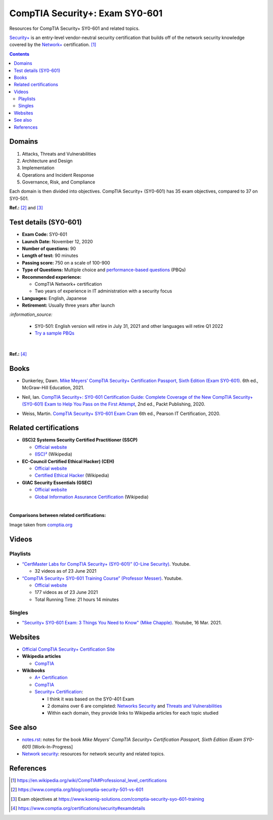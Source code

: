 ===============================
CompTIA Security+: Exam SY0-601
===============================
Resources for CompTIA Security+ SY0-601 and related topics.

`Security+`_ is an entry-level vendor-neutral security certification that builds 
off of the network security knowledge covered by the `Network+`_ certification. [1]_

.. contents:: **Contents**
   :depth: 3
   :local:
   :backlinks: top
   
Domains
=======
1. Attacks, Threats and Vulnerabilities
2. Architecture and Design
3. Implementation
4. Operations and Incident Response
5. Governance, Risk, and Compliance

Each domain is then divided into objectives. CompTIA Security+ (SY0-601) has 
35 exam objectives, compared to 37 on SY0-501.

**Ref.:** [2]_ and [3]_

Test details (SY0-601)
======================
- **Exam Code:** SY0-601 
- **Launch Date:** November 12, 2020
- **Number of questions:** 90
- **Length of test:** 90 minutes
- **Passing score:** 750 on a scale of 100-900
- **Type of Questions:** Multiple choice and `performance-based questions`_ (PBQs)
- **Recommended experience:** 

  - CompTIA Network+ certification
  - Two years of experience in IT administration with a security focus
- **Languages:** English, Japanese
- **Retirement:** Usually three years after launch

`:information_source:`

  - SY0-501: English version will retire in July 31, 2021 and other
    languages will retire Q1 2022
  - `Try a sample PBQs`_

|

**Ref.:** [4]_

Books
=====
- Dunkerley, Dawn. `Mike Meyers’ CompTIA Security+ Certification Passport, 
  Sixth Edition (Exam SY0-601)`_. 6th ed., McGraw-Hill Education, 2021.

.. 4.6, 42; using it

- Neil, Ian. `CompTIA Security+\: SY0-601 Certification Guide\: Complete Coverage 
  of the New CompTIA Security+ (SY0-601) Exam to Help You Pass on the First Attempt`_, 
  2nd ed., Packt Publishing, 2020.

.. 4.7, 316

- Weiss, Martin. `CompTIA Security+ SY0-601 Exam Cram`_ 6th ed., Pearson IT 
  Certification, 2020.

.. 4.5, 41

Related certifications
======================
- **(ISC)2 Systems Security Certified Practitioner (SSCP)**

  * `Official website <https://www.isc2.org/Certifications/SSCP>`_
  * `(ISC)²`_ (Wikipedia)
- **EC-Council Certified Ethical Hacker) (CEH)**

  * `Official website <https://www.eccouncil.org/programs/certified-ethical-hacker-ceh/>`_
  * `Certified Ethical Hacker`_ (Wikipedia)
- **GIAC Security Essentials (GSEC)**

  * `Official website <https://www.giac.org/certification/security-essentials-gsec>`_
  * `Global Information Assurance Certification`_ (Wikipedia)

|

**Comparisons between related certifications:**

.. image:: https://raw.githubusercontent.com/raul23/images/master/CompTIA-Security-SY0-601/readme/comparisons.png
   :target: https://raw.githubusercontent.com/raul23/images/master/CompTIA-Security-SY0-601/readme/comparisons.png
   :align: left
   :alt: Comparisons between related certifications

Image taken from `comptia.org`_

Videos
======
Playlists
---------
- `“CertMaster Labs for CompTIA Security+ (SY0-601)” (O-Line Security)`_. Youtube.

  * 32 videos as of 23 June 2021

- `“CompTIA Security+ SY0-601 Training Course” (Professor Messer)`_. Youtube.

  * `Official website <https://www.professormesser.com/security-plus/sy0-601/sy0-601-video/sy0-601-comptia-security-plus-course/>`_
  * 177 videos as of 23 June 2021
  * Total Running Time: 21 hours 14 minutes

Singles
-------
* `"Security+ SY0-601 Exam\: 3 Things You Need to Know" (Mike Chapple)`_. Youtube, 16 Mar. 2021.

.. URLs videos
.. _“CertMaster Labs for CompTIA Security+ (SY0-601)” (O-Line Security) : http://www.youtube.com/playlist?list=PLZ4vdb01vqpsEr1Yb36Icf3BZRP9mxbwG
.. _“CompTIA Security+ SY0-601 Training Course” (Professor Messer): https://www.youtube.com/playlist?list=PLG49S3nxzAnkL2ulFS3132mOVKuzzBxA8
.. _"Security+ SY0-601 Exam\: 3 Things You Need to Know" (Mike Chapple): https://www.youtube.com/watch?v=E9PjFsThpeI

Websites
========
- `Official CompTIA Security+ Certification Site`_
- **Wikipedia articles**
  
  * `CompTIA`_
- **Wikibooks**
 
  * `A+ Certification`_
  * `CompTIA <https://en.wikibooks.org/wiki/Special:Search/CompTIA>`__
  * `Security+ Certification`_: 
 
    - I think it was based on the SY0-401 Exam
    - 2 domains over 6 are completed: `Networks Security`_ and `Threats and Vulnerabilities`_
    - Within each domain, they provide links to Wikipedia articles for each topic studied

See also
========
* `notes.rst`_: notes for the book *Mike Meyers’ CompTIA Security+ Certification Passport, 
  Sixth Edition (Exam SY0-601)* [Work-In-Progress]
* `Network security`_: resources for network security and related topics.

References
==========
.. [1] https://en.wikipedia.org/wiki/CompTIA#Professional_level_certifications
.. [2] https://www.comptia.org/blog/comptia-security-501-vs-601
.. [3] Exam objectives at https://www.koenig-solutions.com/comptia-security-syo-601-training
.. [4] https://www.comptia.org/certifications/security#examdetails

.. URLs
.. _Network+: https://www.comptia.org/certifications/network
.. _Security+: https://www.comptia.org/certifications/security

.. URLs books
.. _CompTIA Security+\: SY0-601 Certification Guide\: Complete Coverage of the New CompTIA Security+ (SY0-601) Exam to Help You Pass on the First Attempt: https://www.amazon.com/CompTIA-Security-Certification-Complete-coverage/dp/1800564244
.. _CompTIA Security+ SY0-601 Exam Cram: https://www.amazon.com/CompTIA-Security-SY0-601-Exam-Cram-dp-0136798675/dp/0136798675
.. _Mike Meyers’ CompTIA Security+ Certification Passport, Sixth Edition (Exam SY0-601): https://www.amazon.com/CompTIA-Security-Certification-Passport-SY0-601/dp/1260467953

.. URLs test details
.. _comptia.org: https://www.comptia.org/certifications/security#examdetails
.. _performance-based questions: https://www.comptia.org/testing/testing-options/about-comptia-performance-exams/performance-based-questions-explained
.. _Try a sample PBQs: https://simulation.comptia.org/

.. URLs Related certifications
.. _(ISC)²: https://en.wikipedia.org/wiki/(ISC)%C2%B2
.. _Certified Ethical Hacker: https://en.wikipedia.org/wiki/Certified_Ethical_Hacker
.. _Global Information Assurance Certification: https://en.wikipedia.org/wiki/Global_Information_Assurance_Certification

.. URLs websites
.. _A+ Certification: https://en.wikibooks.org/wiki/A%2B_Certification
.. _CompTIA: https://en.wikipedia.org/wiki/CompTIA
.. _Networks Security: https://en.wikibooks.org/wiki/Security%2B_Certification/Network_Security
.. _Official CompTIA Security+ Certification Site: https://www.comptia.org/certifications/security
.. _Security+ Certification: https://en.wikibooks.org/wiki/Security%2B_Certification
.. _Threats and Vulnerabilities: https://en.wikibooks.org/wiki/Security%2B_Certification/Threats_and_Vulnerabilities

.. URLs see also
.. _Network security: https://github.com/raul23/network-security
.. _notes.rst: notes.rst

